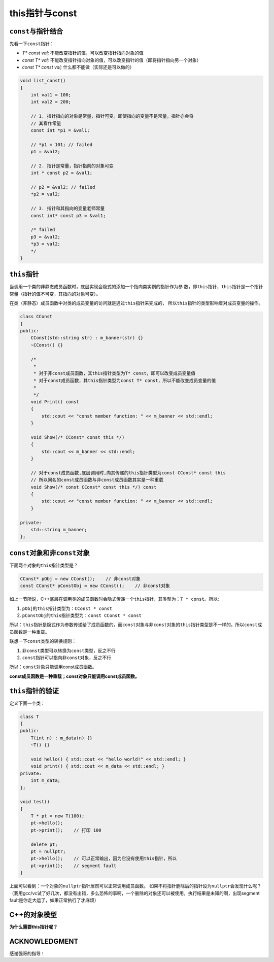 this指针与const
****************

``const``\ 与指针结合
======================
先看一下\ ``const``\ 指针：

*   *T\* const val;*        不能改变指针的值，可以改变指针指向对象的值
*   *const T\* val;*        不能改变指针指向对象的值，可以改变指针的值（即将指针指向另一个对象）
*   *const T\* const val;*  什么都不能做（实际还是可以做的）

.. sourcecode:: cpp

    void list_const()
    {
        int val1 = 100;
        int val2 = 200;

        // 1. 指针指向的对象是常量，指针可变。即使指向的变量不是常量，指针亦会将
        // 其看作常量
        const int *p1 = &val1;

        // *p1 = 101; // failed
        p1 = &val2;

        // 2. 指针是常量，指针指向的对象可变
        int * const p2 = &val1;

        // p2 = &val2; // failed
        *p2 = val2;

        // 3. 指针和其指向的变量老师常量
        const int* const p3 = &val1;

        /* failed
        p3 = &val2;
        *p3 = val2;
        */
    }

``this``\ 指针
===============
当调用一个类的非静态成员函数时，底层实现会隐式的添加一个指向类实例的指针作为参
数，即\ ``this``\ 指针，\ ``this``\ 指针是一个指针常量（指针的值不可变，其指向\
的对象可变）。

在类（非静态）成员函数中对类的成员变量的访问就是通过\ ``this``\ 指针来完成的，
所以\ ``this``\ 指针的类型影响着对成员变量的操作。

.. sourcecode:: cpp

    class CConst
    {
    public:
        CConst(std::string str) : m_banner(str) {}
        ~CConst() {}
    
        /* 
         *
         * 对于非const成员函数，其this指针类型为T* const，即可以改变成员变量值
         * 对于const成员函数，其this指针类型为const T* const，所以不能改变成员变量的值
         *
         */
        void Print() const
        {
            std::cout << "const member function: " << m_banner << std::endl;
        }

        void Show(/* CConst* const this */)
        {
            std::cout << m_banner << std::endl;
        }
    
        // 对于const成员函数,底层调用时,向其传递的this指针类型为const CConst* const this
        // 所以同名的const成员函数与非const成员函数其实是一种重载
        void Show(/* const CConst* const this */) const
        {
            std::cout << "const member function: " << m_banner << std::endl;
        }
    
    private:
        std::string m_banner;
    };


``const``\ 对象和非\ ``const``\ 对象
======================================
下面两个对象的\ ``this``\ 指针类型是？

.. sourcecode:: cpp

    CConst* pObj = new CConst();    // 非const对象
    const CConst* pConstObj = new CConst();    // 非const对象

如上一节所说，C++底层在调用类的成员函数时会隐式传递一个\ ``this``\ 指针，其类型为：\
``T * const``\ 。所以:

1.  ``pObj``\ 的\ ``this``\ 指针类型为：\ ``CConst * const``
2.  ``pConstObj``\ 的\ ``this``\ 指针类型为：\ ``const CConst * const``

所以：\ ``this``\ 指针是隐式作为参数传递给了成员函数的，而\ ``const``\
对象与非\ ``const``\对象的\ ``this``\ 指针类型是不一样的。所以\ ``const``\
成员函数是一种重载。

联想一下\ ``const``\ 类型的转换规则：

1.  非\ ``const``\ 类型可以转换为\ ``const``\ 类型，反之不行
2.  ``const``\ 指针可以指向非\ ``const``\ 对象，反之不行

所以：\ ``const``\ 对象只能调用const成员函数。

**const成员函数是一种重载；const对象只能调用const成员函数。**

``this``\ 指针的验证
=======================

定义下面一个类：

.. sourcecode:: cpp

    class T
    {
    public:
        T(int n) : m_data(n) {}
        ~T() {}

        void hello() { std::cout << "hello world!" << std::endl; }
        void print() { std::cout << m_data << std::endl; }
    private:
        int m_data;
    };

    void test()
    {
        T * pt = new T(100);
        pt->hello();
        pt->print();    // 打印 100

        delete pt;
        pt = nullptr;
        pt->hello();    // 可以正常输出，因为它没有使用this指针，所以
        pt->print();    // segment fault
    }

上面可以看到：一个对象的\ ``nullptr``\ 指针居然可以正常调用成员函数。
如果不将指针删除后的指针设为\ ``nullptr``\ 会发现什么呢？\
（我用gcc/vc试了好几次，都没有出错，多么恐怖的事啊，一个删除的对象还可以被\
使用，执行结果是未知的啊，出现segment fault是你走大运了，如果正常执行了才麻烦）

C++的对象模型
================
**为什么需要this指针呢？**

ACKNOWLEDGMENT
=================
感谢强哥的指导！
